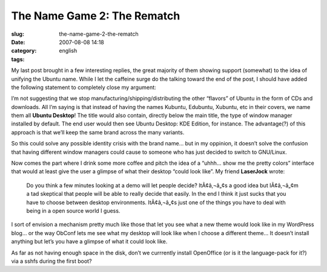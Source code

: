 The Name Game 2: The Rematch
############################
:slug: the-name-game-2-the-rematch
:date: 2007-08-08 14:18
:category:
:tags: english

My last post brought in a few interesting replies, the great majority of
them showing support (somewhat) to the idea of unifying the Ubuntu name.
While I let the caffeine surge do the talking toward the end of the
post, I should have added the following statement to completely close my
argument:

I’m not suggesting that we stop manufacturing/shipping/distributing the
other “flavors” of Ubuntu in the form of CDs and downloads. All I’m
saying is that instead of having the names Kubuntu, Edubuntu, Xubuntu,
etc in their covers, we name them all **Ubuntu Desktop**! The title
would also contain, directly below the main title, the type of window
manager installed by default. The end user would then see Ubuntu
Desktop: KDE Edition, for instance. The advantage(?) of this approach is
that we’ll keep the same brand across the many variants.

So this could solve any possible identity crisis with the brand name…
but in my oppinion, it doesn’t solve the confusion that having different
window managers could cause to someone who has just decided to switch to
GNU/Linux.

Now comes the part where I drink some more coffee and pitch the idea of
a “uhhh… show me the pretty colors” interface that would at least give
the user a glimpse of what their desktop “could look like”. My friend
**LaserJock** wrote:

    Do you think a few minutes looking at a demo will let people decide?
    ItÃ¢â‚¬â„¢s a good idea but IÃ¢â‚¬â„¢m a tad skeptical that people
    will be able to really decide that easily. In the end I think it
    just sucks that you have to choose between desktop environments.
    ItÃ¢â‚¬â„¢s just one of the things you have to deal with being in a
    open source world I guess.

I sort of envision a mechanism pretty much like those that let you see
what a new theme would look like in my WordPress blog… or the way ObConf
lets me see what my desktop will look like when I choose a different
theme… It doesn’t install anything but let’s you have a glimpse of what
it could look like.

As far as not having enough space in the disk, don’t we currrently
install OpenOffice (or is it the language-pack for it?) via a sshfs
during the first boot?
